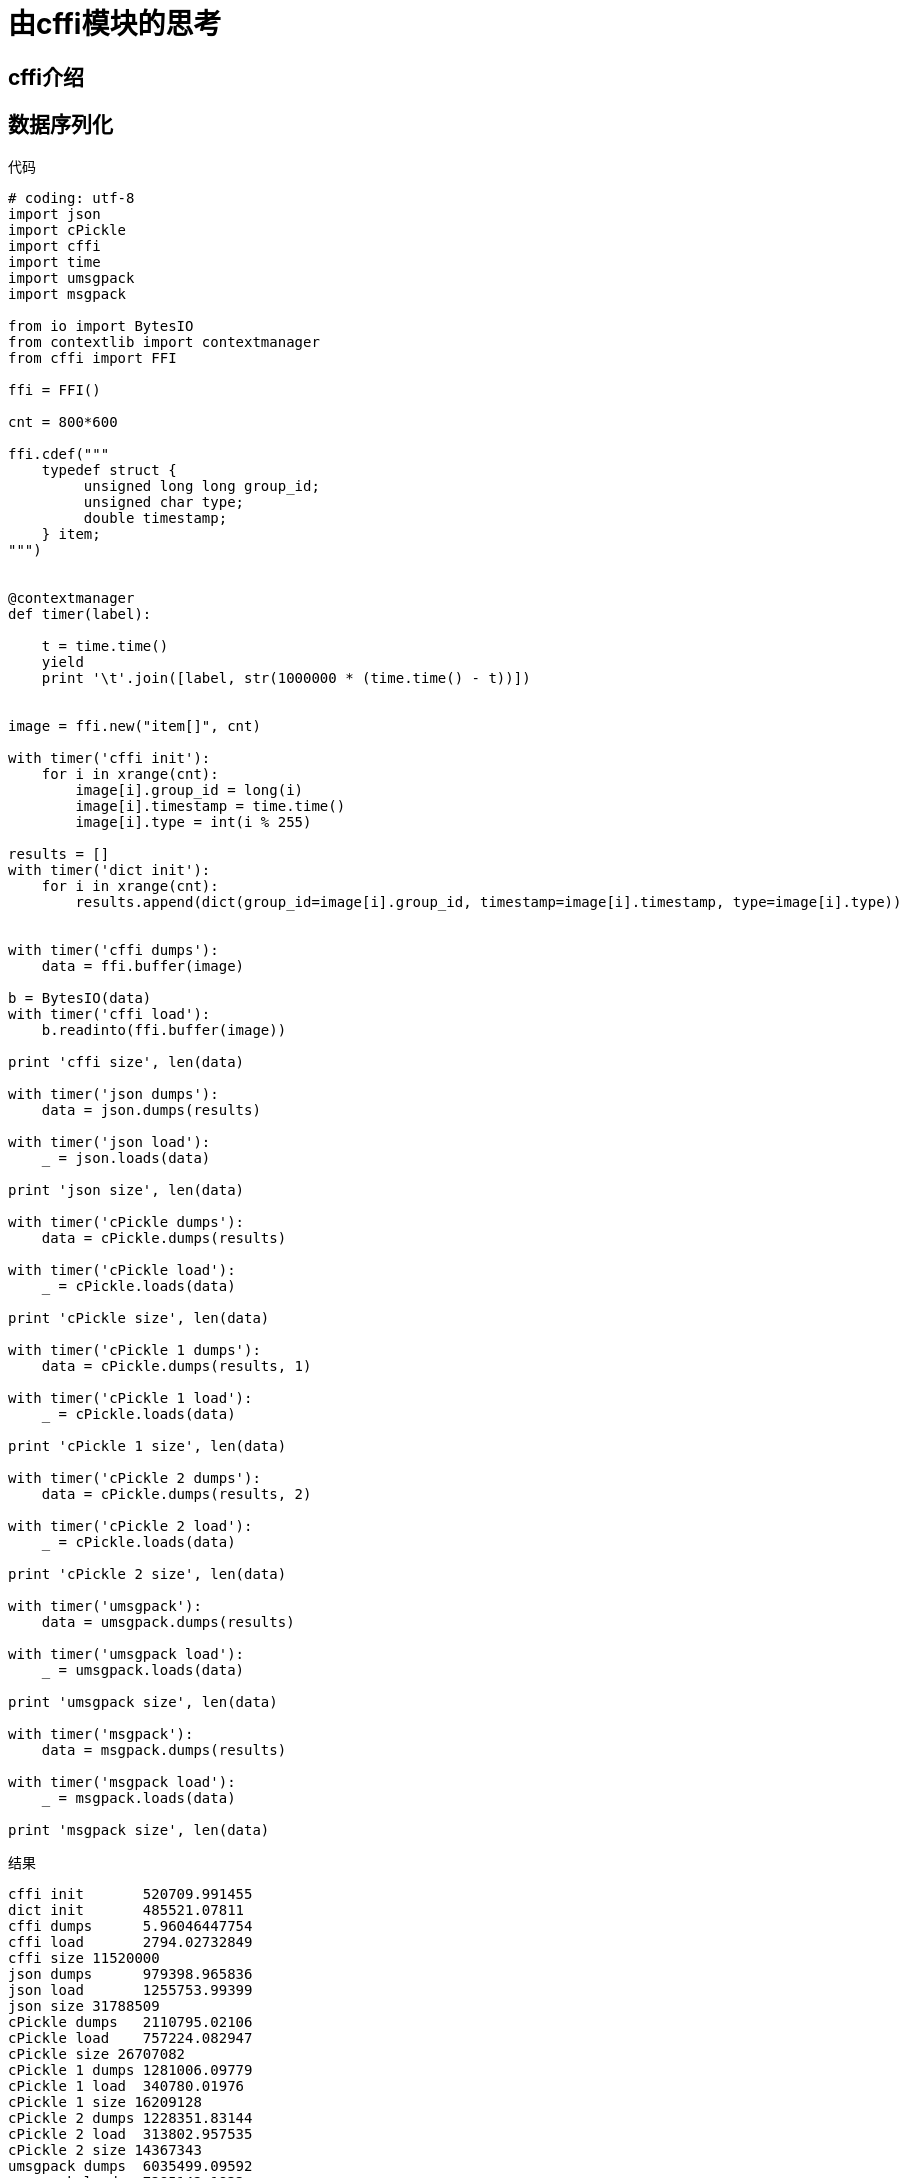 = 由cffi模块的思考

== cffi介绍

== 数据序列化

.代码
[source, python]
----
# coding: utf-8
import json
import cPickle
import cffi
import time
import umsgpack
import msgpack

from io import BytesIO
from contextlib import contextmanager
from cffi import FFI

ffi = FFI()

cnt = 800*600

ffi.cdef("""
    typedef struct {
         unsigned long long group_id;
         unsigned char type;
         double timestamp;
    } item;
""")


@contextmanager
def timer(label):

    t = time.time()
    yield
    print '\t'.join([label, str(1000000 * (time.time() - t))])


image = ffi.new("item[]", cnt)

with timer('cffi init'):
    for i in xrange(cnt):
        image[i].group_id = long(i)
        image[i].timestamp = time.time()
        image[i].type = int(i % 255)

results = []
with timer('dict init'):
    for i in xrange(cnt):
        results.append(dict(group_id=image[i].group_id, timestamp=image[i].timestamp, type=image[i].type))


with timer('cffi dumps'):
    data = ffi.buffer(image)

b = BytesIO(data)
with timer('cffi load'):
    b.readinto(ffi.buffer(image))

print 'cffi size', len(data)

with timer('json dumps'):
    data = json.dumps(results)

with timer('json load'):
    _ = json.loads(data)

print 'json size', len(data)

with timer('cPickle dumps'):
    data = cPickle.dumps(results)

with timer('cPickle load'):
    _ = cPickle.loads(data)

print 'cPickle size', len(data)

with timer('cPickle 1 dumps'):
    data = cPickle.dumps(results, 1)

with timer('cPickle 1 load'):
    _ = cPickle.loads(data)

print 'cPickle 1 size', len(data)

with timer('cPickle 2 dumps'):
    data = cPickle.dumps(results, 2)

with timer('cPickle 2 load'):
    _ = cPickle.loads(data)

print 'cPickle 2 size', len(data)

with timer('umsgpack'):
    data = umsgpack.dumps(results)

with timer('umsgpack load'):
    _ = umsgpack.loads(data)

print 'umsgpack size', len(data)

with timer('msgpack'):
    data = msgpack.dumps(results)

with timer('msgpack load'):
    _ = msgpack.loads(data)

print 'msgpack size', len(data)
----


.结果
....
cffi init       520709.991455
dict init       485521.07811
cffi dumps      5.96046447754
cffi load       2794.02732849
cffi size 11520000
json dumps      979398.965836
json load       1255753.99399
json size 31788509
cPickle dumps   2110795.02106
cPickle load    757224.082947
cPickle size 26707082
cPickle 1 dumps 1281006.09779
cPickle 1 load  340780.01976
cPickle 1 size 16209128
cPickle 2 dumps 1228351.83144
cPickle 2 load  313802.957535
cPickle 2 size 14367343
umsgpack dumps  6035499.09592
umsgpack load   7285142.1833
umsgpack size 20747563
msgpack dumps   216999.053955
msgpack load    344926.834106
msgpack size 19307563
....

.数据对照表
[caption="图表一、"]
|====
|类型      | 大小     | dumps         | loads         | 初始化
|cffi      | 11520000 | 5.96046447754 | 2794.02732849 | 520709.991455
|json      | 31788509 | 979398.965836 | 1255753.99399
.6+a| 485521.07811
(均为dict)
|cPickle   | 26707082 | 2110795.02106 | 757224.082947
|cPickle 1 | 16209128 | 1281006.09779 | 340780.01976
|cPickle 2 | 14367343 | 1228351.83144 | 313802.957535
|umsgpack  | 20747563 | 6035499.09592 | 7285142.1833
|msgpack   | 19307563 | 216999.053955 | 344926.834106

|====

== 单机数据共享

.单击数据共享示例代码
[source, python, caption="示例代码二、"]
----
# coding: utf-8
from cffi import FFI

ffi = FFI()

ffi.cdef("""
typedef struct {
    unsigned long long group_id;
    unsigned char type;
    double timestamp;
} item;
""")

image = ffi.new("item[]", 2000)
with open('shared_file', 'rb') as fp:  #  <1>
    fp.readinto(ffi.buffer(data))
----

NOTE: 代码中的`shared_file`存放在tmpfs上。

== 局限

. 文件系统有block一说，一个文件最小4K，而且大量小文件会降低性能。
. 数据类型有限，只能是简单数据结构，字符串等就不太好处理了。

想来还是多学习一下C++吧
